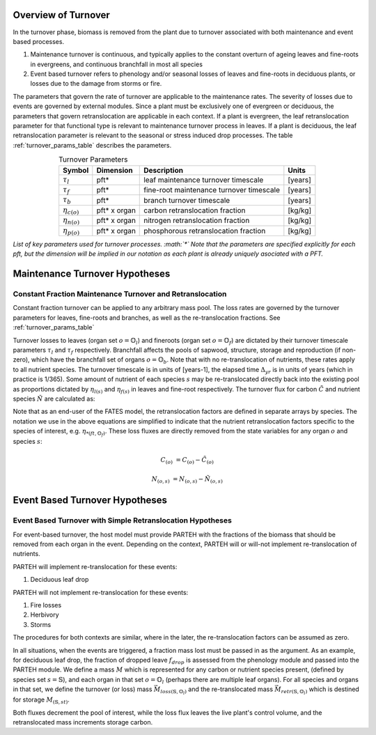 
.. _turnover_overview_section:

Overview of Turnover
--------------------

In the turnover phase, biomass is removed from the plant due to turnover associated with both maintenance and event based processes.

1. Maintenance turnover is continuous, and typically applies to the constant overturn of ageing leaves and fine-roots in evergreens, and continuous branchfall in most all species
2. Event based turnover refers to phenology and/or seasonal losses of leaves and fine-roots in deciduous plants, or losses due to the damage from storms or fire.


The parameters that govern the rate of turnover are applicable to the maintenance rates.  The severity of losses due to events are governed by external modules.  Since a plant must be exclusively one of evergreen or deciduous, the parameters that govern retranslocation are applicable in each context.  If a plant is evergreen, the leaf retranslocation parameter for that functional type is relevant to maintenance turnover process in leaves.  If a plant is deciduous, the leaf retranslocation parameter is relevant to the seasonal or stress induced drop processes.  The table :ref:`turnover_params_table` describes the parameters.


.. _turnover_params_table: 

.. table:: Turnover Parameters
   :align: center

   +------------------------+----------------+------------------------------------------+---------+
   | Symbol                 | Dimension      | Description                              | Units   |
   +========================+================+==========================================+=========+
   | :math:`\tau_l`         | pft*           | leaf maintenance turnover timescale      | [years] |
   +------------------------+----------------+------------------------------------------+---------+
   | :math:`\tau_f`         | pft*           | fine-root maintenance turnover timescale | [years] |
   +------------------------+----------------+------------------------------------------+---------+
   | :math:`\tau_{b}`       | pft*           | branch turnover timescale                | [years] |
   +------------------------+----------------+------------------------------------------+---------+
   | :math:`\eta_{c(o)}`    | pft* x organ   | carbon retranslocation fraction          | [kg/kg] |
   +------------------------+----------------+------------------------------------------+---------+
   | :math:`\eta_{n(o)}`    | pft* x organ   | nitrogen retranslocation fraction        | [kg/kg] |
   +------------------------+----------------+------------------------------------------+---------+
   | :math:`\eta_{p(o)}`    | pft* x organ   | phosphorous retranslocation fraction     | [kg/kg] |
   +------------------------+----------------+------------------------------------------+---------+

*List of key parameters used for turnover processes. :math:`*` Note that the parameters are specified explicitly for each pft, but the dimension will be implied in our notation as each plant is already uniquely asociated with a PFT.*


.. _maintenance_turnover_section:

Maintenance Turnover Hypotheses
-------------------------------

.. _constant_fraction_turnover_section:

Constant Fraction Maintenance Turnover and Retranslocation
^^^^^^^^^^^^^^^^^^^^^^^^^^^^^^^^^^^^^^^^^^^^^^^^^^^^^^^^^^

Constant fraction turnover can be applied to any arbitrary mass pool.  The loss rates are governed by the turnover parameters for leaves, fine-roots and branches, as well as the re-translocation fractions.  See :ref:`turnover_params_table`

Turnover losses to leaves (organ set :math:`o=\mathbb{O}_l`) and fineroots (organ set :math:`o=\mathbb{O}_f`) are dictated by their turnover timescale parameters :math:`\tau_l` and :math:`\tau_f` respectively.  Branchfall affects the pools of sapwood, structure, storage and reproduction (if non-zero), which have the branchfall set of organs :math:`o = \mathbb{O}_b`.  Note that with no re-translocation of nutrients, these rates apply to all nutrient species.  The turnover timescale is in units of [years-1], the elapsed time :math:`\Delta_{yr}` is in units of years (which in practice is 1/365).  Some amount of nutrient of each species :math:`s` may be re-translocated  directly back into the existing pool as proportions dictated by :math:`\eta_{l(s)}` and :math:`\eta_{f(s)}` in leaves and fine-root respectively.  The turnover flux   for carbon :math:`\tilde{C}` and nutrient species :math:`\tilde{N}` are calculated as:

.. math::
   :label: maint_turn_lossfluxes_eq

   \text{leaves}

   \tilde{C}_{(\mathbb{O}_l)} &= C_{(\mathbb{O}_l)} \cdot \tau_l \cdot \Delta_{yr}

   \tilde{N}_{(\mathbb{O}_l,s)} &=  N_{(\mathbb{O}_l,s)} \cdot \tau_l \cdot  \Delta_{yr}  \cdot (1-\eta_{c(ft,\mathbb{O}_l )})

   \text{fine-roots}

   \tilde{C}_{(\mathbb{O}_f)} &=  C_{(\mathbb{O}_f)}  \cdot \tau_f \cdot \Delta_{yr}

   \tilde{N}_{(\mathbb{O}_f,s)} &= N_{(\mathbb{O}_f,s)} \cdot \tau_f \cdot \Delta_{yr} \cdot ((1-\eta_{*(ft,\mathbb{O}_f )})

   \text{branches}

   \tilde{C}_{(\mathbb{O}_b,s)} &=  C_{(\mathbb{O}_b,s)} \cdot  \tau_{b} \cdot \Delta_{yr}

   \tilde{N}_{(\mathbb{O}_b,s)} &=  N_{(\mathbb{O}_b,s)} \cdot  \tau_{b} \cdot \Delta_{yr}

Note that as an end-user of the FATES model, the retranslocation factors are defined in separate arrays by species.  The notation we use in the above equations are simplified to indicate that the nutrient retranslocation factors specific to the species of interest, e.g. :math:`\eta_{*(ft,\mathbb{O}_f )}`.
These loss fluxes are directly removed from the state variables for any organ :math:`o` and species :math:`s`:

.. math::

   C_{(o)} &= C_{(o)} - \tilde{C}_{(o)}

   N_{(o,s)} &= N_{(o,s)} - \tilde{N}_{(o,s)}




.. _event_turnover_section:

Event Based Turnover Hypotheses
-----------------------------------------------------------


.. _const_frac_event_turnover_section:

Event Based Turnover with Simple Retranslocation Hypotheses
^^^^^^^^^^^^^^^^^^^^^^^^^^^^^^^^^^^^^^^^^^^^^^^^^^^^^^^^^^^

For event-based turnover, the host model must provide PARTEH with the fractions of the biomass that should be removed from each organ in the event.  Depending on the context, PARTEH will or will-not implement re-translocation of nutrients.  

PARTEH will implement re-translocation for these events:

1. Deciduous leaf drop


PARTEH will not implement re-translocation for these events:

1. Fire losses
2. Herbivory
3. Storms

The procedures for both contexts are similar, where in the later, the re-translocation factors can be assumed as zero.

In all situations, when the events are triggered, a fraction mass lost must be passed in as the argument.  As an example, for deciduous leaf drop, the fraction of dropped leave :math:`f_{drop}` is assessed from the phenology module and passed into the PARTEH module. We define a mass :math:`M` which is represented for any carbon or nutrient species present, (defined by species set :math:`s=\mathbb{S}`), and each organ in that set :math:`o=\mathbb{O}_l` (perhaps there are multiple leaf organs). For all species and organs in that set, we define the turnover (or loss) mass :math:`\vec{M}_{loss(\mathbb{S},\mathbb{O}_l)}` and the re-translocated mass :math:`\vec{M}_{retr(\mathbb{S},\mathbb{O}_l)}` which is destined for storage :math:`M_{(\mathbb{S},st)}`.


.. math::
   :label: event_turn_lossfluxes_eq

   \vec{M}_{loss(\mathbb{S},\mathbb{O}_l)} &= \quad  (1-\eta_{*(ft,\mathbb{O}_l )}) \cdot M_{(\mathbb{S},\mathbb{O}_l)} \cdot f_{drop}

   \vec{M}_{retr(\mathbb{S},\mathbb{O}_l)} &= \quad  \eta_{*(ft,\mathbb{O}_l )}  \cdot M_{(\mathbb{S},\mathbb{O}_l)} \cdot f_{drop}

Both fluxes decrement the pool of interest, while the loss flux leaves the live plant's control volume, and the retranslocated mass increments storage carbon.


.. math::
   :label: event_turn_incrementfluxes_eq

   M_{(\mathbb{S},\mathbb{O}_l)} &= \quad M_{(\mathbb{S},\mathbb{O}_l)} - (\vec{M}_{loss(\mathbb{S},\mathbb{O}_l)} + \vec{M}_{retr(\mathbb{S},\mathbb{O}_l)})

   M_{(\mathbb{S},st)} &=\quad M_{(\mathbb{S},st)} + \vec{M}_{retr(\mathbb{S},\mathbb{O}_l)}

   

   
